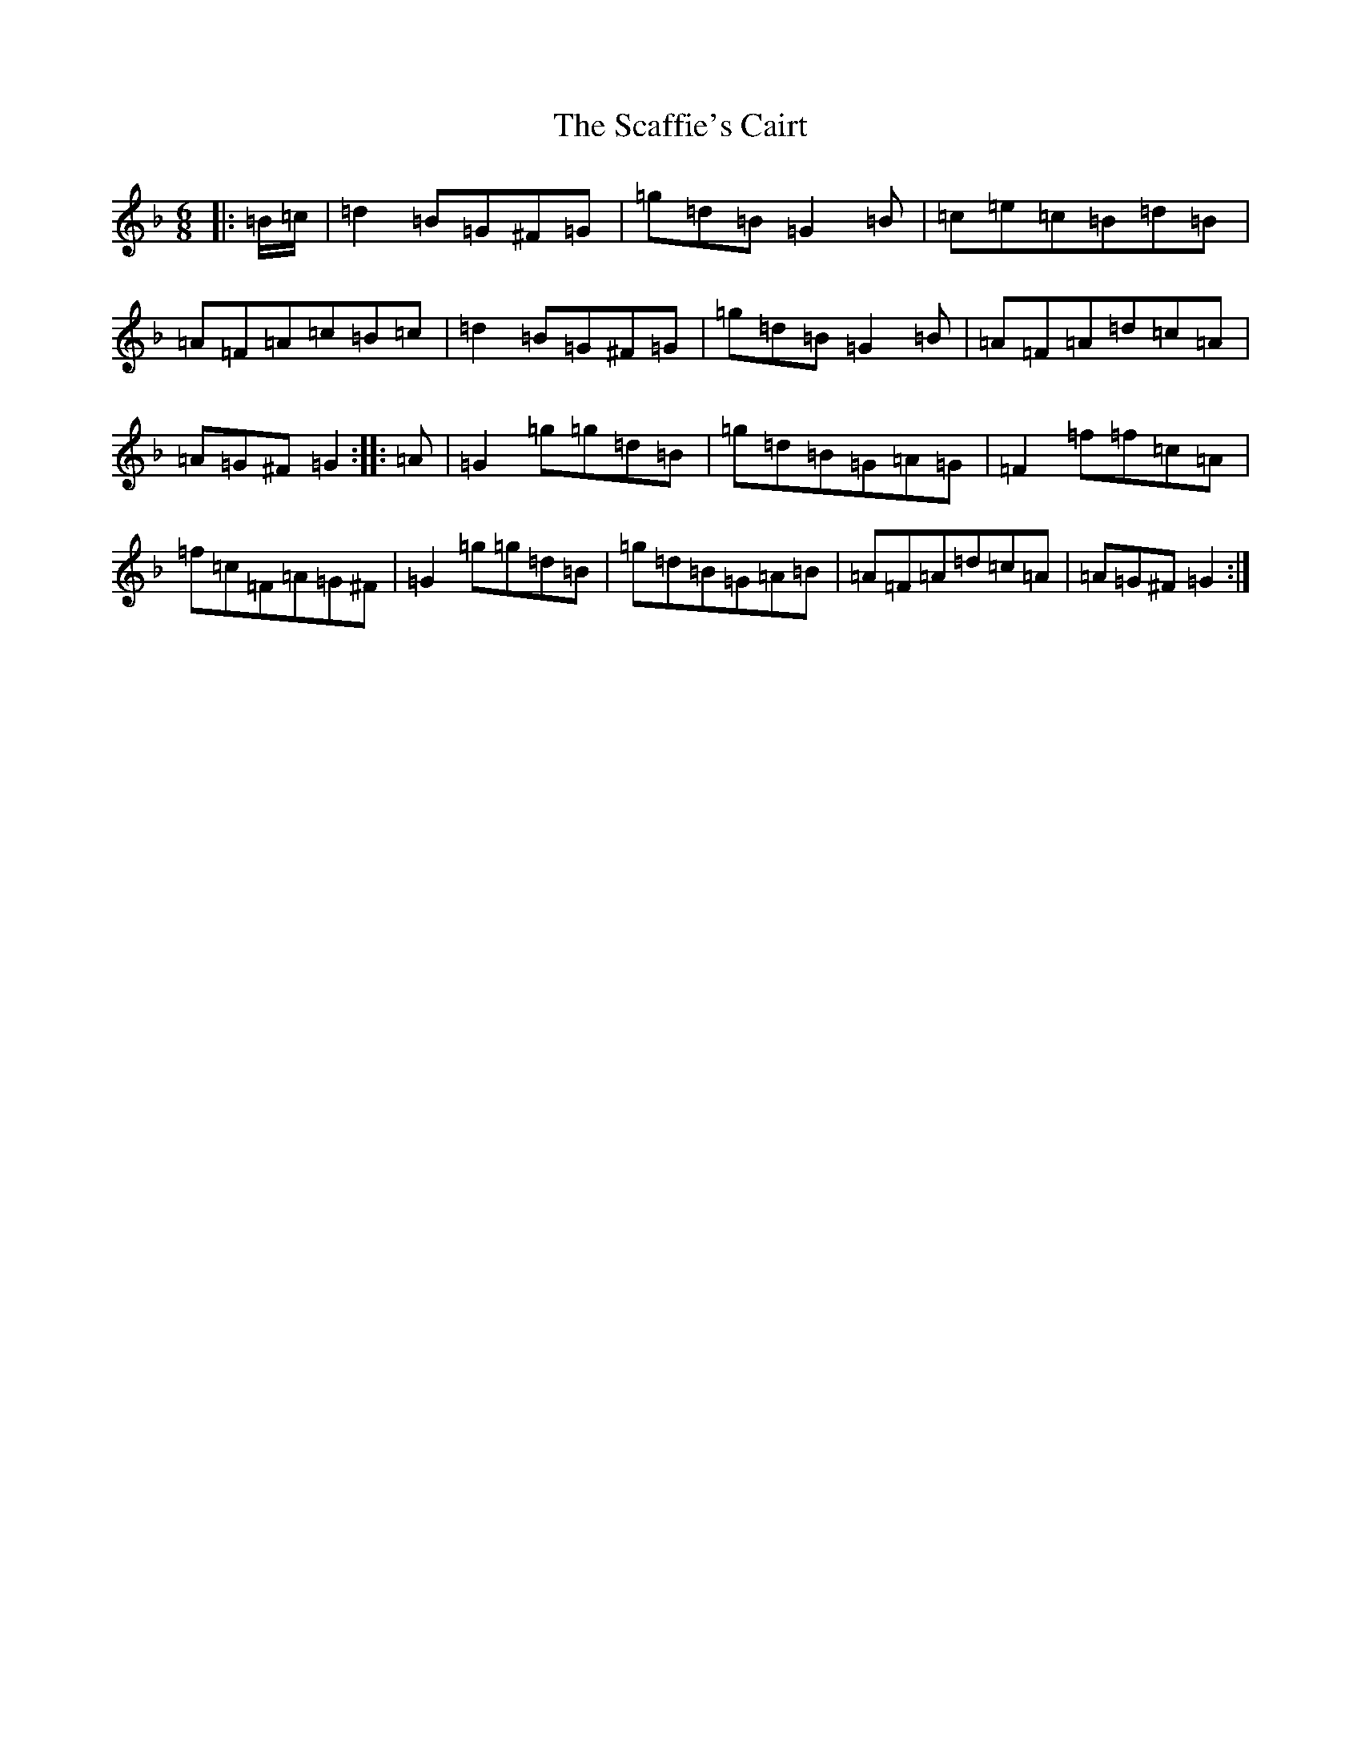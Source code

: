 X: 18903
T: Scaffie's Cairt, The
S: https://thesession.org/tunes/6044#setting21372
Z: A Mixolydian
R: jig
M:6/8
L:1/8
K: C Mixolydian
|:=B/2=c/2|=d2=B=G^F=G|=g=d=B=G2=B|=c=e=c=B=d=B|=A=F=A=c=B=c|=d2=B=G^F=G|=g=d=B=G2=B|=A=F=A=d=c=A|=A=G^F=G2:||:=A|=G2=g=g=d=B|=g=d=B=G=A=G|=F2=f=f=c=A|=f=c=F=A=G^F|=G2=g=g=d=B|=g=d=B=G=A=B|=A=F=A=d=c=A|=A=G^F=G2:|